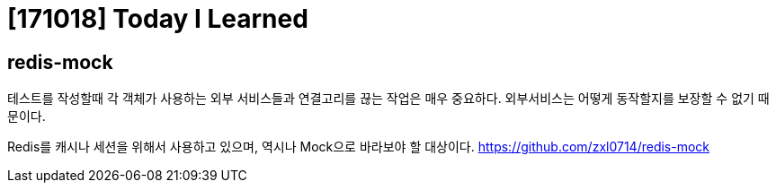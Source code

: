 # [171018] Today I Learned

## redis-mock

테스트를 작성할때 각 객체가 사용하는 외부 서비스들과 연결고리를 끊는 작업은 매우 중요하다. 외부서비스는 어떻게 동작할지를 보장할 수 없기 때문이다.

Redis를 캐시나 세션을 위해서 사용하고 있으며, 역시나 Mock으로 바라보야 할 대상이다. https://github.com/zxl0714/redis-mock
